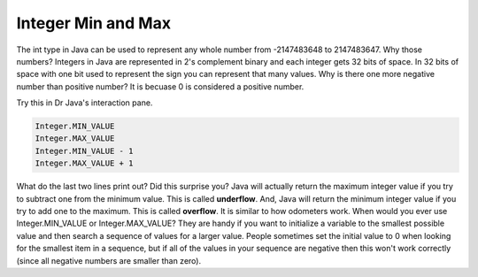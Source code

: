 .. qnum::
   :prefix: 3-6-
   :start: 1

Integer Min and Max
===================

..	index::
	pair: integer; minimum
	pair: integer; maximum 

The int type in Java can be used to represent any whole number from -2147483648 to 2147483647.  Why those numbers?  Integers in Java are represented in 2's complement binary and each integer gets 32 bits of space.  In 32 bits of space with one bit used to represent the sign you can represent that many values.  Why is there one more negative number than positive number?  It is becuase 0 is considered a positive number.  

Try this in Dr Java's interaction pane.

.. code-block:: java

  Integer.MIN_VALUE
  Integer.MAX_VALUE
  Integer.MIN_VALUE - 1
  Integer.MAX_VALUE + 1
  
..	index::
	single: overflow

What do the last two lines print out?  Did this surprise you?  Java will actually return the maximum integer value if you try to subtract one from the minimum value. This is called **underflow**. And, Java will return the minimum integer value if you try to add one to the maximum.  This is called **overflow**.  It is similar to how odometers work. 
When would you ever use Integer.MIN_VALUE or Integer.MAX_VALUE?  They are handy if you want to initialize a variable to the smallest possible value and then search a sequence of values for a larger value.  People sometimes set the initial value to 0 when looking for the smallest item in a sequence, but if all of the values in your sequence are negative then this won't work correctly (since all negative numbers are smaller than zero).    
 